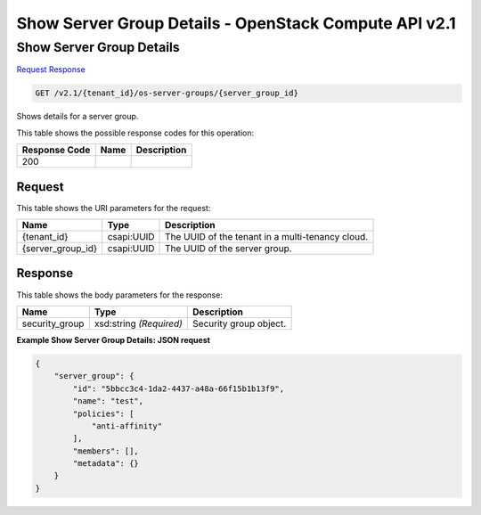 =============================================================================
Show Server Group Details -  OpenStack Compute API v2.1
=============================================================================

Show Server Group Details
~~~~~~~~~~~~~~~~~~~~~~~~~

`Request <GET_show_server_group_details_v2.1_tenant_id_os-server-groups_server_group_id_.rst#request>`__
`Response <GET_show_server_group_details_v2.1_tenant_id_os-server-groups_server_group_id_.rst#response>`__

.. code-block:: javascript

    GET /v2.1/{tenant_id}/os-server-groups/{server_group_id}

Shows details for a server group.



This table shows the possible response codes for this operation:


+--------------------------+-------------------------+-------------------------+
|Response Code             |Name                     |Description              |
+==========================+=========================+=========================+
|200                       |                         |                         |
+--------------------------+-------------------------+-------------------------+


Request
^^^^^^^^^^^^^^^^^

This table shows the URI parameters for the request:

+--------------------------+-------------------------+-------------------------+
|Name                      |Type                     |Description              |
+==========================+=========================+=========================+
|{tenant_id}               |csapi:UUID               |The UUID of the tenant   |
|                          |                         |in a multi-tenancy cloud.|
+--------------------------+-------------------------+-------------------------+
|{server_group_id}         |csapi:UUID               |The UUID of the server   |
|                          |                         |group.                   |
+--------------------------+-------------------------+-------------------------+








Response
^^^^^^^^^^^^^^^^^^


This table shows the body parameters for the response:

+--------------------------+-------------------------+-------------------------+
|Name                      |Type                     |Description              |
+==========================+=========================+=========================+
|security_group            |xsd:string *(Required)*  |Security group object.   |
+--------------------------+-------------------------+-------------------------+





**Example Show Server Group Details: JSON request**


.. code::

    {
        "server_group": {
            "id": "5bbcc3c4-1da2-4437-a48a-66f15b1b13f9",
            "name": "test",
            "policies": [
                "anti-affinity"
            ],
            "members": [],
            "metadata": {}
        }
    }
    

